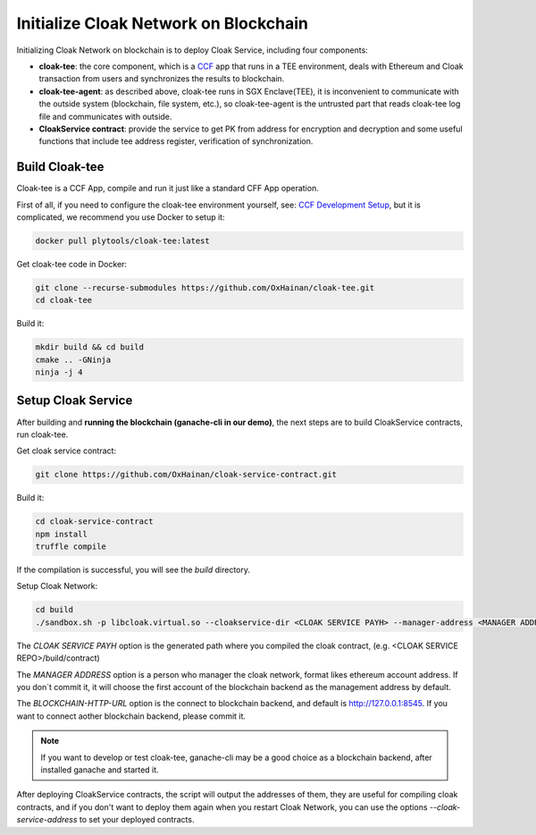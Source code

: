 =======================================
Initialize Cloak Network on Blockchain
=======================================
Initializing Cloak Network on blockchain is to deploy Cloak Service, including four components:

* **cloak-tee**: the core component, which is a `CCF <https://github.com/microsoft/CCF>`__ app that runs in a TEE environment,
  deals with Ethereum and Cloak transaction from users and synchronizes the results to blockchain.
* **cloak-tee-agent**: as described above, cloak-tee runs in SGX Enclave(TEE), it is inconvenient to 
  communicate with the outside system (blockchain, file system, etc.), so cloak-tee-agent is the untrusted 
  part that reads cloak-tee log file and communicates with outside.
* **CloakService contract**: provide the service to get PK from address for encryption and decryption and some useful functions that include tee address register, 
  verification of synchronization.

Build Cloak-tee
**********************
Cloak-tee is a CCF App, compile and run it just like a standard CFF App operation.

First of all, if you need to configure the cloak-tee environment yourself, see: `CCF Development Setup <https://microsoft.github.io/CCF/main/build_apps>`__, but it is complicated, we recommend you use Docker to setup it:

.. code-block::

   docker pull plytools/cloak-tee:latest

Get cloak-tee code in Docker:

.. code-block::

    git clone --recurse-submodules https://github.com/OxHainan/cloak-tee.git
    cd cloak-tee

Build it:

.. code-block::

    mkdir build && cd build
    cmake .. -GNinja
    ninja -j 4

Setup Cloak Service
**********************
After building and **running the blockchain (ganache-cli in our demo)**, the next steps are to build CloakService contracts, run cloak-tee.

Get cloak service contract:

.. code::

  git clone https://github.com/OxHainan/cloak-service-contract.git

Build it:

.. code-block::

  cd cloak-service-contract
  npm install
  truffle compile
 

If the compilation is successful, you will see the `build` directory. 

Setup Cloak Network:

.. code::
  
  cd build
  ./sandbox.sh -p libcloak.virtual.so --cloakservice-dir <CLOAK SERVICE PAYH> --manager-address <MANAGER ADDRESS> --blockchain-url <BLOCKCHAIN-HTTP-URL>

The `CLOAK SERVICE PAYH` option is the generated path where you compiled the cloak contract, (e.g. <CLOAK SERVICE REPO>/build/contract)

The `MANAGER ADDRESS` option is a person who manager the cloak network, format likes ethereum account address. If you don`t commit it, it will choose the first account of the blockchain backend as the management address by default.

The `BLOCKCHAIN-HTTP-URL` option is the connect to blockchain backend, and default is http://127.0.0.1:8545. If you want to connect aother blockchain backend, please commit it. 

.. Note::

  If you want to develop or test cloak-tee, ganache-cli may be a good choice as a blockchain backend, after installed ganache and started it.

After deploying CloakService contracts, the script will output the addresses of them, they are useful for compiling cloak contracts, and if you don't want to deploy them again when you restart Cloak Network, you can use the options `--cloak-service-address` to set your deployed contracts.
